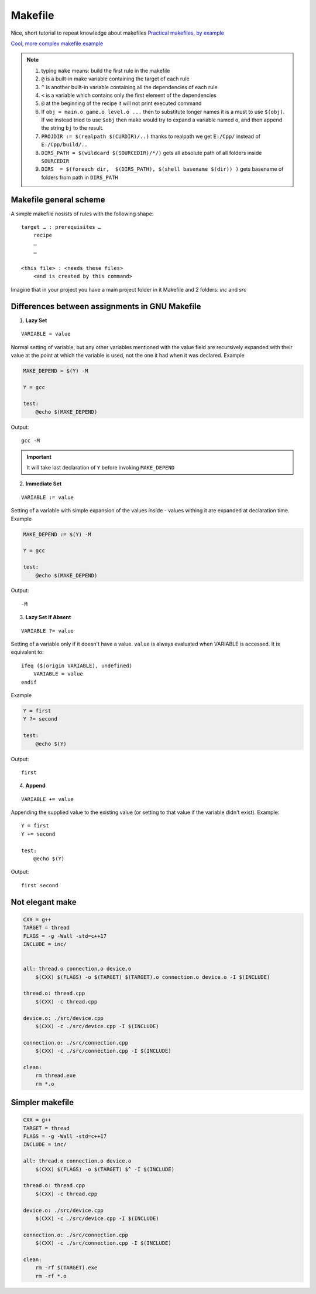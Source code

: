 Makefile
========

Nice, short tutorial to repeat knowledge about makefiles
`Practical makefiles, by example <http://nuclear.mutantstargoat.com/articles/make/>`_ 

`Cool, more complex makefile example  <https://riptutorial.com/makefile/example/21376/building-from-different-source-folders-to-different-target-folders>`_ 

.. note:: 
    1. typing ``make`` means: build the first rule in the makefile
    2. ``@`` is a built-in make variable containing the target of each rule
    3. ``^`` is another built-in variable containing all the dependencies of each rule
    4. ``<`` is a variable which contains only the first element of the dependencies
    5. ``@`` at the beginning of the recipe it will not print executed command
    6. If ``obj = main.o game.o level.o ...`` then to substitute longer names it is a must to use ``$(obj)``. If we instead tried to use ``$obj`` then make would try to expand a variable named ``o``, and then append the string ``bj`` to the result.
    7. ``PROJDIR := $(realpath $(CURDIR)/..)`` thanks to realpath we get ``E:/Cpp/`` instead of ``E:/Cpp/build/..``
    8. ``DIRS_PATH = $(wildcard $(SOURCEDIR)/*/)`` gets all absolute path of all folders inside ``SOURCEDIR``
    9. ``DIRS  = $(foreach dir,  $(DIRS_PATH), $(shell basename $(dir)) )`` gets basename of folders from path in ``DIRS_PATH``

Makefile general scheme
~~~~~~~~~~~~~~~~~~~~~~~

A simple makefile nosists of rules with the following shape:
::

    target … : prerequisites …
        recipe
        …
        …

    <this file> : <needs these files>
        <and is created by this command>

Imagine that in your project you have a main project folder in it Makefile and 2 folders: `inc` and `src`

Differences between assignments in GNU Makefile
~~~~~~~~~~~~~~~~~~~~~~~~~~~~~~~~~~~~~~~~~~~~~~~

1. **Lazy Set**

::

    VARIABLE = value

Normal setting of variable, but any other variables mentioned with the value field are recursively expanded with their value at the point at which the variable is used, not the one it had when it was declared. Example

.. code-block:: Makefile

    MAKE_DEPEND = $(Y) -M

    Y = gcc

    test:
        @echo $(MAKE_DEPEND)

Output::

    gcc -M

.. important:: It will take last declaration of ``Y`` before invoking ``MAKE_DEPEND``


2. **Immediate Set**

::

    VARIABLE := value

Setting of a variable with simple expansion of the values inside - values withing it are expanded at declaration time. Example

.. code-block:: Makefile

    MAKE_DEPEND := $(Y) -M

    Y = gcc

    test:
        @echo $(MAKE_DEPEND)

Output::

    -M

3. **Lazy Set If Absent**

::

    VARIABLE ?= value

Setting of a variable only if it doesn't have a value. ``value`` is always evaluated when VARIABLE is accessed. It is equivalent to::

    ifeq ($(origin VARIABLE), undefined)
        VARIABLE = value
    endif

Example

.. code-block:: Makefile

    Y = first
    Y ?= second

    test:
        @echo $(Y)

Output::

    first

4. **Append**

::

    VARIABLE += value

Appending the supplied value to the existing value (or setting to that value if the variable didn't exist). Example::

    Y = first
    Y += second

    test:
        @echo $(Y)

Output::

    first second

Not elegant make
~~~~~~~~~~~~~~~~

.. code-block:: Makefile

    CXX = g++
    TARGET = thread
    FLAGS = -g -Wall -std=c++17
    INCLUDE = inc/


    all: thread.o connection.o device.o
        $(CXX) $(FLAGS) -o $(TARGET) $(TARGET).o connection.o device.o -I $(INCLUDE)

    thread.o: thread.cpp
        $(CXX) -c thread.cpp

    device.o: ./src/device.cpp
        $(CXX) -c ./src/device.cpp -I $(INCLUDE)

    connection.o: ./src/connection.cpp
        $(CXX) -c ./src/connection.cpp -I $(INCLUDE)

    clean: 
        rm thread.exe
        rm *.o

Simpler makefile
~~~~~~~~~~~~~~~~

.. code-block:: Makefile

    CXX = g++
    TARGET = thread
    FLAGS = -g -Wall -std=c++17
    INCLUDE = inc/

    all: thread.o connection.o device.o
        $(CXX) $(FLAGS) -o $(TARGET) $^ -I $(INCLUDE)

    thread.o: thread.cpp
        $(CXX) -c thread.cpp

    device.o: ./src/device.cpp
        $(CXX) -c ./src/device.cpp -I $(INCLUDE)

    connection.o: ./src/connection.cpp
        $(CXX) -c ./src/connection.cpp -I $(INCLUDE)

    clean: 
        rm -rf $(TARGET).exe
        rm -rf *.o




